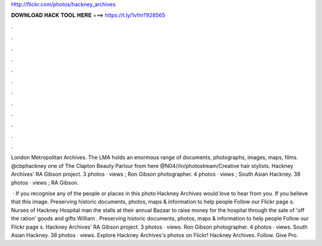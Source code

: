 Http://flickr.com/photos/hackney_archives



𝐃𝐎𝐖𝐍𝐋𝐎𝐀𝐃 𝐇𝐀𝐂𝐊 𝐓𝐎𝐎𝐋 𝐇𝐄𝐑𝐄 ===> https://t.ly/1vfm?928565



.



.



.



.



.



.



.



.



.



.



.



.

London Metropolitan Archives.  The LMA holds an enormous range of documents, photographs, images, maps, films. @cbphackney one of The Clapton Beauty Parlour from here @N04//in/photostream/Creative hair stylists. Hackney Archives' RA Gibson project. 3 photos · views ; Ron Gibson photographer. 4 photos · views ; South Asian Hackney. 38 photos · views ; RA Gibson.

 · If you recognise any of the people or places in this photo Hackney Archives would love to hear from you. If you believe that this image. Preserving historic documents, photos, maps & information to help people Follow our Flickr page  s. Nurses of Hackney Hospital man the stalls at their annual Bazaar to raise money for the hospital through the sale of 'off the ration' goods and gifts William . Preserving historic documents, photos, maps & information to help people Follow our Flickr page  s. Hackney Archives' RA Gibson project. 3 photos · views. Ron Gibson photographer. 4 photos · views. South Asian Hackney. 38 photos · views. Explore Hackney Archives's photos on Flickr! Hackney Archives. Follow. Give Pro.
